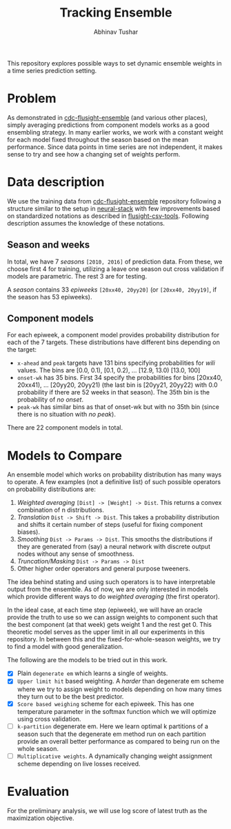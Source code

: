 #+TITLE: Tracking Ensemble
#+AUTHOR: Abhinav Tushar

This repository explores possible ways to set dynamic ensemble weights in a time
series prediction setting.

* Table of Contents                                       :TOC_4_gh:noexport:
- [[#problem][Problem]]
- [[#data-description][Data description]]
  - [[#season-and-weeks][Season and weeks]]
  - [[#component-models][Component models]]
- [[#models-to-compare][Models to Compare]]
- [[#evaluation][Evaluation]]

* Problem
As demonstrated in [[https://github.com/FluSightNetwork/cdc-flusight-ensemble][cdc-flusight-ensemble]] (and various other places), simply
averaging predictions from component models works as a good ensembling strategy.
In many earlier works, we work with a constant weight for each model fixed
throughout the season based on the mean performance. Since data points in time
series are not independent, it makes sense to try and see how a changing set of
weights perform.

* Data description
We use the training data from [[https://github.com/FluSightNetwork/cdc-flusight-ensemble][cdc-flusight-ensemble]] repository following a
structure similar to the setup in [[https://github.com/reichlab/neural-stack][neural-stack]] with few improvements based on
standardized notations as described in [[https://github.com/reichlab/flusight-csv-tools][flusight-csv-tools]]. Following description
assumes the knowledge of these notations.

** Season and weeks
In total, we have 7 /seasons/ ~[2010, 2016]~ of prediction data. From these, we
choose first 4 for training, utilizing a leave one season out cross validation
if models are parametric. The rest 3 are for testing.

A /season/ contains 33 /epiweeks/ ~[20xx40, 20yy20]~ (or ~[20xx40, 20yy19]~, if the
season has 53 epiweeks).

** Component models
For each epiweek, a component model provides probability distribution for each
of the 7 targets. These distributions have different bins depending on the
target:

- ~x-ahead~ and ~peak~ targets have 131 bins specifying probabilities for /wili/
  values. The bins are [0.0, 0.1), [0.1, 0.2), ... [12.9, 13.0) [13.0, 100]
- ~onset-wk~ has 35 bins. First 34 specify the probabilities for bins [20xx40,
  20xx41), ... [20yy20, 20yy21) (the last bin is [20yy21, 20yy22) with 0.0
  probability if there are 52 weeks in that season). The 35th bin is the
  probability of /no onset/.
- ~peak-wk~ has similar bins as that of onset-wk but with no 35th bin (since there
  is no situation with /no peak/).

There are 22 component models in total.

* Models to Compare
An ensemble model which works on probability distribution has many ways to
operate. A few examples (not a definitive list) of such possible operators on
probability distributions are:

1. /Weighted averaging/ ~[Dist] -> [Weight] -> Dist~. This returns a convex
   combination of n distributions.
2. /Translation/ ~Dist -> Shift -> Dist~. This takes a probability distribution and
   shifts it certain number of steps (useful for fixing component biases).
3. /Smoothing/ ~Dist -> Params -> Dist~. This smooths the distributions if they are
   generated from (say) a neural network with discrete output nodes without any
   sense of smoothness.
4. /Truncation/Masking/ ~Dist -> Params -> Dist~
5. Other higher order operators and general purpose tweeners.

The idea behind stating and using such operators is to have interpretable output
from the ensemble. As of now, we are only interested in models which provide
different ways to do /weighted averaging/ (the first operator).

In the ideal case, at each time step (epiweek), we will have an oracle provide
the truth to use so we can assign weights to component such that the best
component (at that week) gets weight 1 and the rest get 0. This theoretic model
serves as the upper limit in all our experiments in this repository. In between
this and the fixed-for-whole-season weights, we try to find a model with good
generalization.

The following are the models to be tried out in this work.
- [X] Plain ~degenerate em~ which learns a single of weights.
- [X] ~Upper limit hit~ based weighting. A /harder/ than degenerate em scheme where
  we try to assign weight to models depending on how many times they turn out to
  be the best predictor.
- [X] ~Score based weighing~ scheme for each epiweek. This has one temperature
  parameter in the softmax function which we will optimize using cross
  validation.
- [ ] ~k-partition~ degenerate em. Here we learn optimal k partitions of a season
  such that the degenerate em method run on each partition provide an overall
  better performance as compared to being run on the whole season.
- [ ] ~Multiplicative weights~. A dynamically changing weight assignment scheme
  depending on live losses received.

* Evaluation

For the preliminary analysis, we will use log score of latest truth as the
maximization objective.
